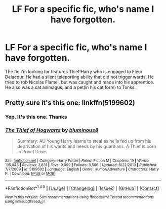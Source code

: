 #+TITLE: LF For a specific fic, who's name I have forgotten.

* LF For a specific fic, who's name I have forgotten.
:PROPERTIES:
:Author: Lakas1236547
:Score: 2
:DateUnix: 1495342017.0
:DateShort: 2017-May-21
:FlairText: Request
:END:
The fic i'm looking for features Thief!Harry who is engaged to Fleur Delacour. He had a silent teleporting ability that did not trigger wards. He tried to rob Nicolas Flamel, but was caught and made into his apprentice. He also was a cat animagus, and a pet(in his cat form) to Tonks.


** Pretty sure it's this one: linkffn(5199602)
:PROPERTIES:
:Author: thezachalope
:Score: 3
:DateUnix: 1495342518.0
:DateShort: 2017-May-21
:END:

*** Yep. It's this one. Thanks
:PROPERTIES:
:Author: Lakas1236547
:Score: 2
:DateUnix: 1495343090.0
:DateShort: 2017-May-21
:END:


*** [[http://www.fanfiction.net/s/5199602/1/][*/The Thief of Hogwarts/*]] by [[https://www.fanfiction.net/u/1867176/bluminous8][/bluminous8/]]

#+begin_quote
  Summary: AU Young Harry learns to steal as he is fed up from his deprivation of his wants and needs by his guardians. A Thief is born in Privet Drive.
#+end_quote

^{/Site/: [[http://www.fanfiction.net/][fanfiction.net]] *|* /Category/: Harry Potter *|* /Rated/: Fiction M *|* /Chapters/: 19 *|* /Words/: 105,046 *|* /Reviews/: 3,831 *|* /Favs/: 9,099 *|* /Follows/: 8,566 *|* /Updated/: 6/22/2010 *|* /Published/: 7/7/2009 *|* /id/: 5199602 *|* /Language/: English *|* /Genre/: Humor/Adventure *|* /Characters/: Harry P. *|* /Download/: [[http://www.ff2ebook.com/old/ffn-bot/index.php?id=5199602&source=ff&filetype=epub][EPUB]] or [[http://www.ff2ebook.com/old/ffn-bot/index.php?id=5199602&source=ff&filetype=mobi][MOBI]]}

--------------

*FanfictionBot*^{1.4.0} *|* [[[https://github.com/tusing/reddit-ffn-bot/wiki/Usage][Usage]]] | [[[https://github.com/tusing/reddit-ffn-bot/wiki/Changelog][Changelog]]] | [[[https://github.com/tusing/reddit-ffn-bot/issues/][Issues]]] | [[[https://github.com/tusing/reddit-ffn-bot/][GitHub]]] | [[[https://www.reddit.com/message/compose?to=tusing][Contact]]]

^{/New in this version: Slim recommendations using/ ffnbot!slim! /Thread recommendations using/ linksub(thread_id)!}
:PROPERTIES:
:Author: FanfictionBot
:Score: 1
:DateUnix: 1495342538.0
:DateShort: 2017-May-21
:END:
